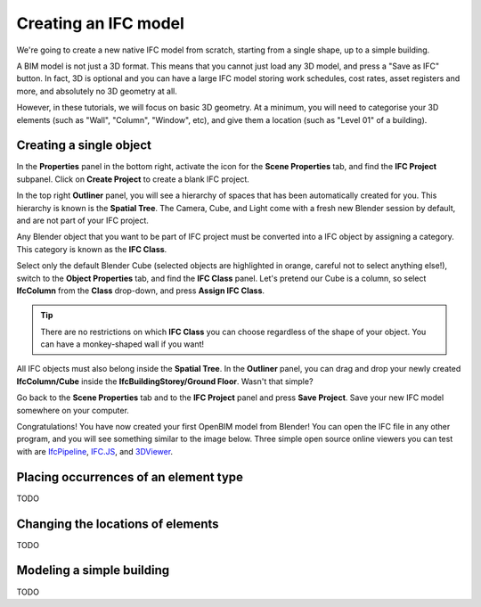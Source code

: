 Creating an IFC model
=====================

We're going to create a new native IFC model from scratch, starting from a
single shape, up to a simple building.

A BIM model is not just a 3D format. This means that you cannot just load any 3D
model, and press a "Save as IFC" button. In fact, 3D is optional and you
can have a large IFC model storing work schedules, cost rates, asset registers
and more, and absolutely no 3D geometry at all.

However, in these tutorials, we will focus on basic 3D geometry. At a minimum,
you will need to categorise your 3D elements (such as "Wall", "Column",
"Window", etc), and give them a location (such as "Level 01" of a building).

Creating a single object
------------------------

In the **Properties** panel in the bottom right, activate the icon for the
**Scene Properties** tab, and find the **IFC Project** subpanel. Click on
**Create Project** to create a blank IFC project.

.. image:: create-project.png

In the top right **Outliner** panel, you will see a hierarchy of spaces that has
been automatically created for you.  This hierarchy is known is the **Spatial
Tree**. The Camera, Cube, and Light come with a fresh new Blender session by
default, and are not part of your IFC project.

.. image:: default-spatial-tree.png

Any Blender object that you want to be part of IFC project must be converted
into a IFC object by assigning a category. This category is known as the **IFC
Class**.

Select only the default Blender Cube (selected objects are highlighted in
orange, careful not to select anything else!), switch to the **Object
Properties** tab, and find the **IFC Class** panel. Let's pretend our Cube is a
column, so select **IfcColumn** from the **Class** drop-down, and press **Assign
IFC Class**.

.. image:: assign-class.png

.. tip::

   There are no restrictions on which **IFC Class** you can choose regardless of
   the shape of your object. You can have a monkey-shaped wall if you want!

All IFC objects must also belong inside the **Spatial Tree**. In the
**Outliner** panel, you can drag and drop your newly created **IfcColumn/Cube**
inside the **IfcBuildingStorey/Ground Floor**. Wasn't that simple? 

.. image:: drag-drop-outliner-tree.png

Go back to the **Scene Properties** tab and to the **IFC Project** panel and
press **Save Project**. Save your new IFC model somewhere on your computer.

.. image:: save-project.png

Congratulations! You have now created your first OpenBIM model from Blender! You
can open the IFC file in any other program, and you will see something similar
to the image below. Three simple open source online viewers you can test with
are `IfcPipeline <https://view.ifcopenshell.org>`__, `IFC.JS
<https://ifcjs.github.io/web-ifc-viewer/example/index>`__, and `3DViewer
<https://3dviewer.net/>`__.

.. image:: ifc-pipeline.png

Placing occurrences of an element type
--------------------------------------

TODO

Changing the locations of elements
----------------------------------

TODO

Modeling a simple building
--------------------------

TODO
